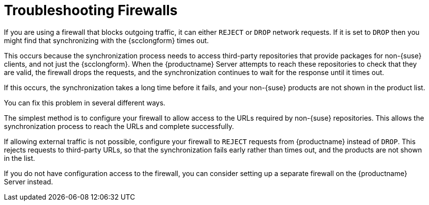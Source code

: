 [[troubleshooting-firewalls]]
= Troubleshooting Firewalls

////
PUT THIS COMMENT AT THE TOP OF TROUBLESHOOTING SECTIONS

Troubleshooting format:

One sentence each:
Cause: What created the problem?
Consequence: What does the user see when this happens?
Fix: What can the user do to fix this problem?
Result: What happens after the user has completed the fix?

If more detailed instructions are required, put them in a "Resolving" procedure:
.Procedure: Resolving Widget Wobbles
. First step
. Another step
. Last step


Cause: User firewall is set to block outgoing traffic by dropping the packet request. During sync with {scc}, SUMA waits for an answer on each URL until it times out, eventually causing the entire refresh of the product list to timeout. Applies only to third party (non-SUSE) products, as sync with {scc} needs to access locations other than {scc} to verify if the if the download location is valid.

Consequence: The sync to {scc} fails, and the third party products are not shown in the product list.

Fix: Configure the firewall to reject requests from SUMA instead of drop (preferred), or configure a firewall on the server (if no ability to change firewall settings)

Result: Sync to {scc} is either able to reach the URLs required, or rejects the request so that the request fails rather than times out.
////

If you are using a firewall that blocks outgoing traffic, it can either ``REJECT`` or ``DROP`` network requests.
If it is set to ``DROP`` then you might find that synchronizing with the {scclongform} times out.

This occurs because the synchronization process needs to access third-party repositories that provide packages for non-{suse} clients, and not just the {scclongform}.
When the {productname} Server attempts to reach these repositories to check that they are valid, the firewall drops the requests, and the synchronization continues to wait for the response until it times out.

If this occurs, the synchronization takes a long time before it fails, and your non-{suse} products are not shown in the product list.

You can fix this problem in several different ways.

The simplest method is to configure your firewall to allow access to the URLs required by non-{suse} repositories.
This allows the synchronization process to reach the URLs and complete successfully.

If allowing external traffic is not possible, configure your firewall to ``REJECT`` requests from {productname} instead of ``DROP``.
This rejects requests to third-party URLs, so that the synchronization fails early rather than times out, and the products are not shown in the list.

If you do not have configuration access to the firewall, you can consider setting up a separate firewall on the {productname} Server instead.
